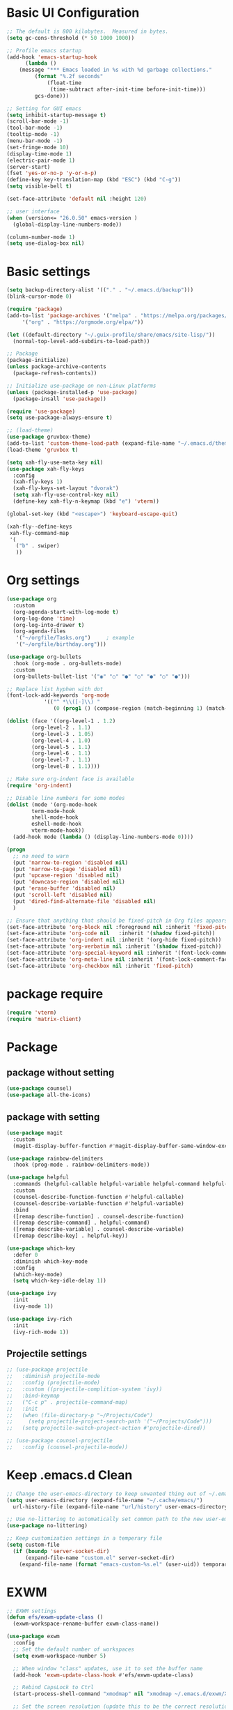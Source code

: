 #+title Emacs settings
#+PROPERTY: header-args:emacs-lisp :tangle ~/.emacs.d/init.el :mkdirp yes

* Basic UI Configuration
  #+begin_src emacs-lisp :tangle ~/.emacs.d/early-init.el
    ;; The default is 800 kilobytes.  Measured in bytes.
    (setq gc-cons-threshold (* 50 1000 1000))

    ;; Profile emacs startup
    (add-hook 'emacs-startup-hook
	      (lambda ()
		(message "*** Emacs loaded in %s with %d garbage collections."
			 (format "%.2f seconds"
				 (float-time
				  (time-subtract after-init-time before-init-time)))
			 gcs-done)))

    ;; Setting for GUI emacs
    (setq inhibit-startup-message t)
    (scroll-bar-mode -1)
    (tool-bar-mode -1)
    (tooltip-mode -1)
    (menu-bar-mode -1)
    (set-fringe-mode 10)
    (display-time-mode 1)
    (electric-pair-mode 1)
    (server-start)
    (fset 'yes-or-no-p 'y-or-n-p)
    (define-key key-translation-map (kbd "ESC") (kbd "C-g"))
    (setq visible-bell t)

    (set-face-attribute 'default nil :height 120)

    ;; user interface
    (when (version<= "26.0.50" emacs-version )
      (global-display-line-numbers-mode))

    (column-number-mode 1)
    (setq use-dialog-box nil)
  #+end_src
* Basic settings
  #+begin_src emacs-lisp
    (setq backup-directory-alist '(("." . "~/.emacs.d/backup")))
    (blink-cursor-mode 0)

    (require 'package)
    (add-to-list 'package-archives '("melpa" . "https://melpa.org/packages/")
		 '("org" . "https://orgmode.org/elpa/"))

    (let ((default-directory "~/.guix-profile/share/emacs/site-lisp/"))
      (normal-top-level-add-subdirs-to-load-path))

    ;; Package
    (package-initialize)
    (unless package-archive-contents
      (package-refresh-contents))

    ;; Initialize use-package on non-Linux platforms
    (unless (package-installed-p 'use-package)
      (package-insall 'use-package))

    (require 'use-package)
    (setq use-package-always-ensure t)

    ;; (load-theme)
    (use-package gruvbox-theme)
    (add-to-list 'custom-theme-load-path (expand-file-name "~/.emacs.d/themes/"))
    (load-theme 'gruvbox t)

    (setq xah-fly-use-meta-key nil)
    (use-package xah-fly-keys
      :config
      (xah-fly-keys 1)
      (xah-fly-keys-set-layout "dvorak")
      (setq xah-fly-use-control-key nil)
      (define-key xah-fly-n-keymap (kbd "e") 'vterm))

    (global-set-key (kbd "<escape>") 'keyboard-escape-quit)

    (xah-fly--define-keys
     xah-fly-command-map
     '(
       ("b" . swiper)
       ))
  #+end_src
* Org settings
  #+begin_src emacs-lisp
    (use-package org
      :custom
      (org-agenda-start-with-log-mode t)
      (org-log-done 'time)
      (org-log-into-drawer t)
      (org-agenda-files
       '("~/orgfile/Tasks.org")		; example
       '("~/orgfile/birthday.org")))

    (use-package org-bullets
      :hook (org-mode . org-bullets-mode)
      :custom
      (org-bullets-bullet-list '("◉" "○" "●" "○" "●" "○" "●")))

    ;; Replace list hyphen with dot
    (font-lock-add-keywords 'org-mode
			    '(("^ *\\([-]\\) "
			       (0 (prog1 () (compose-region (match-beginning 1) (match-end 1) "•"))))))

    (dolist (face '((org-level-1 . 1.2)
		    (org-level-2 . 1.1)
		    (org-level-3 . 1.05)
		    (org-level-4 . 1.0)
		    (org-level-5 . 1.1)
		    (org-level-6 . 1.1)
		    (org-level-7 . 1.1)
		    (org-level-8 . 1.1))))

    ;; Make sure org-indent face is available
    (require 'org-indent)

    ;; Disable line numbers for some modes
    (dolist (mode '(org-mode-hook
		    term-mode-hook
		    shell-mode-hook
		    eshell-mode-hook
		    vterm-mode-hook))
      (add-hook mode (lambda () (display-line-numbers-mode 0))))

    (progn
      ;; no need to warn
      (put 'narrow-to-region 'disabled nil)
      (put 'narrow-to-page 'disabled nil)
      (put 'upcase-region 'disabled nil)
      (put 'downcase-region 'disabled nil)
      (put 'erase-buffer 'disabled nil)
      (put 'scroll-left 'disabled nil)
      (put 'dired-find-alternate-file 'disabled nil)
      )

    ;; Ensure that anything that should be fixed-pitch in Org files appears that way
    (set-face-attribute 'org-block nil :foreground nil :inherit 'fixed-pitch)
    (set-face-attribute 'org-code nil   :inherit '(shadow fixed-pitch))
    (set-face-attribute 'org-indent nil :inherit '(org-hide fixed-pitch))
    (set-face-attribute 'org-verbatim nil :inherit '(shadow fixed-pitch))
    (set-face-attribute 'org-special-keyword nil :inherit '(font-lock-comment-face fixed-pitch))
    (set-face-attribute 'org-meta-line nil :inherit '(font-lock-comment-face fixed-pitch))
    (set-face-attribute 'org-checkbox nil :inherit 'fixed-pitch)
  #+end_src
* package require
  #+begin_src emacs-lisp
    (require 'vterm)
    (require 'matrix-client)
  #+end_src
* Package
** package without setting
   #+begin_src emacs-lisp
     (use-package counsel)
     (use-package all-the-icons)
   #+end_src
** package with setting
   #+begin_src emacs-lisp
     (use-package magit
       :custom
       (magit-display-buffer-function #'magit-display-buffer-same-window-except-diff-v1))

     (use-package rainbow-delimiters
       :hook (prog-mode . rainbow-delimiters-mode))

     (use-package helpful
       :commands (helpful-callable helpful-variable helpful-command helpful-key)
       :custom
       (counsel-describe-function-function #'helpful-callable)
       (counsel-describe-variable-function #'helpful-variable)
       :bind
       ([remap describe-function] . counsel-describe-function)
       ([remap describe-command] . helpful-command)
       ([remap describe-variable] . counsel-describe-variable)
       ([remap describe-key] . helpful-key))

     (use-package which-key
       :defer 0
       :diminish which-key-mode
       :config
       (which-key-mode)
       (setq which-key-idle-delay 1))

     (use-package ivy
       :init
       (ivy-mode 1))

     (use-package ivy-rich
       :init
       (ivy-rich-mode 1))

   #+end_src
** Projectile settings
   #+begin_src emacs-lisp
     ;; (use-package projectile
     ;;   :diminish projectile-mode
     ;;   :config (projectile-mode)
     ;;   :custom ((projectile-complition-system 'ivy))
     ;;   :bind-keymap
     ;;   ("C-c p" . projectile-command-map)
     ;;   :init
     ;;   (when (file-directory-p "~/Projects/Code")
     ;;     (setq projectile-project-search-path '("~/Projects/Code")))
     ;;   (setq projectile-switch-project-action #'projectile-dired))

     ;; (use-package counsel-projectile
     ;;   :config (counsel-projectile-mode))
   #+end_src
* Keep .emacs.d Clean
  #+begin_src emacs-lisp
    ;; Change the user-emacs-directory to keep unwanted thing out of ~/.emacs.d
    (setq user-emacs-directory (expand-file-name "~/.cache/emacs/")
	  url-history-file (expand-file-name "url/history" user-emacs-directory))

    ;; Use no-littering to automatically set common path to the new user-emacs-directory
    (use-package no-littering)

    ;; Keep customization settings in a temperary file
    (setq custom-file
	  (if (boundp 'server-socket-dir)
	      (expand-file-name "custom.el" server-socket-dir)
	    (expand-file-name (format "emacs-custom-%s.el" (user-uid)) temporary-file-directory)))
  #+end_src
* EXWM
  #+begin_src emacs-lisp
    ;; EXWM settings
    (defun efs/exwm-update-class ()
      (exwm-workspace-rename-buffer exwm-class-name))

    (use-package exwm
      :config
      ;; Set the default number of workspaces
      (setq exwm-workspace-number 5)

      ;; When window "class" updates, use it to set the buffer name
      (add-hook 'exwm-update-class-hook #'efs/exwm-update-class)

      ;; Rebind CapsLock to Ctrl
      (start-process-shell-command "xmodmap" nil "xmodmap ~/.emacs.d/exwm/Xmodmap")

      ;; Set the screen resolution (update this to be the correct resolution for your screen!)
      (require 'exwm-randr)
      (exwm-randr-enable)
      ;; (start-process-shell-command "xrandr" nil "xrandr --output Virtual-1 --primary --mode 2048x1152 --pos 0x0 --rotate normal")

      ;; Load the system tray before exwm-init
      (require 'exwm-systemtray)
      (exwm-systemtray-enable)

      ;; These keys should always pass through to Emacs
      (setq exwm-input-prefix-keys
	'(?\C-x
	  ?\C-u
	  ?\C-h
	  ?\M-x
	  ?\M-`
	  ?\M-&
	  ?\M-:
	  ?\C-\M-j  ;; Buffer list
	  ?\C-\ ))  ;; Ctrl+Space

      ;; Ctrl+Q will enable the next key to be sent directly
      (define-key exwm-mode-map [?\C-q] 'exwm-input-send-next-key)

      ;; Set up global key bindings.  These always work, no matter the input state!
      ;; Keep in mind that changing this list after EXWM initializes has no effect.
      (setq exwm-input-global-keys
	    `(
	      ;; Reset to line-mode (C-c C-k switches to char-mode via exwm-input-release-keyboard)
	      ([?\s-r] . exwm-reset)

	      ;; Move between windows
	      ([s-left] . windmove-left)
	      ([s-right] . windmove-right)
	      ([s-up] . windmove-up)
	      ([s-down] . windmove-down)

	      ;; Launch applications via shell command
	      ([?\s-&] . (lambda (command)
			   (interactive (list (read-shell-command "$ ")))
			   (start-process-shell-command command nil command)))

	      ;; Switch workspace
	      ([?\s-w] . exwm-workspace-switch)
	      ([?\s-`] . (lambda () (interactive) (exwm-workspace-switch-create 0)))

	      ;; 's-N': Switch to certain workspace with Super (Win) plus a number key (0 - 9)
	      ,@(mapcar (lambda (i)
			  `(,(kbd (format "s-%d" i)) .
			    (lambda ()
			      (interactive)
			      (exwm-workspace-switch-create ,i))))
			(number-sequence 0 9))))

      (exwm-enable))
  #+end_src
* ERC
  #+begin_src emacs-lisp
    (setq erc-server "irc.libera.chat"
	  erc-nick "subaru"
	  erc-user-full-name "subaru tendou"
	  erc-track-shorten-start 8
	  erc-autojoin-channels-alist '(("irc.libera.chat" "#systemcrafters" "#emacs"))
	  erc-kill-buffer-on-part t
	  erc-auto-query 'bury)
  #+end_src
* lsp
** python
   #+begin_src emacs-lisp
     (use-package python-mode
       :ensure nil
       :custom
       (python-shell-interpreter "python3"))
   #+end_src
** rust
   #+begin_src emacs-lisp
     (use-package rust-mode)
   #+end_src
